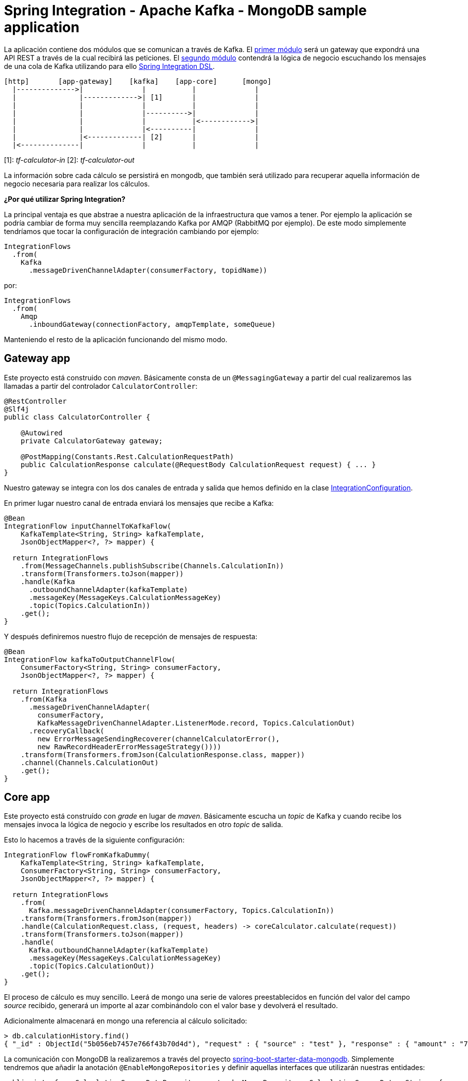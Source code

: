 = Spring Integration - Apache Kafka - MongoDB sample application

La aplicación contiene dos módulos que se comunican a través de Kafka. El
https://github.com/labcabrera/sample-spring-integration-kafka/tree/master/tariff-calculator-gateway[primer módulo]
será un gateway que expondrá una API REST a través de la cual recibirá las peticiones.
El
https://github.com/labcabrera/sample-spring-integration-kafka/tree/master/tariff-calculator-core[segundo módulo]
contendrá la lógica de negocio escuchando los mensajes de una cola de Kafka utilizando para
ello
https://docs.spring.io/spring-integration/docs/current/reference/html/[Spring Integration DSL].

[source]
----
[http]       [app-gateway]    [kafka]    [app-core]      [mongo]
  |-------------->|              |           |              |
  |               |------------->| [1]       |              |
  |               |              |           |              |
  |               |              |---------->|              |
  |               |              |           |<------------>|
  |               |              |<----------|              |
  |               |<-------------| [2]       |              |
  |<--------------|              |           |              |          
----

[1]: _tf-calculator-in_
[2]: _tf-calculator-out_

La información sobre cada cálculo se persistirá en mongodb, que también será utilizado para
recuperar aquella información de negocio necesaria para realizar los cálculos.

*¿Por qué utilizar Spring Integration?*

La principal ventaja es que abstrae a nuestra aplicación de la infraestructura que vamos a tener.
Por ejemplo la aplicación se podría cambiar de forma muy sencilla reemplazando Kafka por AMQP
(RabbitMQ por ejemplo). De este modo simplemente tendríamos que tocar la configuración de
integración cambiando por ejemplo:

[source,java]
----
IntegrationFlows
  .from(
    Kafka
      .messageDrivenChannelAdapter(consumerFactory, topidName))
----

por:

[source,java]
----
IntegrationFlows
  .from(
    Amqp
      .inboundGateway(connectionFactory, amqpTemplate, someQueue)
----

Manteniendo el resto de la aplicación funcionando del mismo modo.

== Gateway app

Este proyecto está construido con _maven_. Básicamente consta de un `@MessagingGateway` a partir del
cual realizaremos las llamadas a partir del controlador `CalculatorController`:

[source,java]
----
@RestController
@Slf4j
public class CalculatorController {

    @Autowired
    private CalculatorGateway gateway;

    @PostMapping(Constants.Rest.CalculationRequestPath)
    public CalculationResponse calculate(@RequestBody CalculationRequest request) { ... }
}
----

Nuestro gateway se integra con los dos canales de entrada y salida que hemos definido en la clase
https://github.com/labcabrera/sample-spring-integration-kafka/blob/master/tariff-calculator-gateway/src/main/java/org/lab/tariff/calculator/gateway/config/IntegrationConfiguration.java[IntegrationConfiguration].

En primer lugar nuestro canal de entrada enviará los mensajes que recibe a Kafka:

[source,java]
----
@Bean
IntegrationFlow inputChannelToKafkaFlow(
    KafkaTemplate<String, String> kafkaTemplate,
    JsonObjectMapper<?, ?> mapper) {

  return IntegrationFlows
    .from(MessageChannels.publishSubscribe(Channels.CalculationIn))
    .transform(Transformers.toJson(mapper))
    .handle(Kafka
      .outboundChannelAdapter(kafkaTemplate)
      .messageKey(MessageKeys.CalculationMessageKey)
      .topic(Topics.CalculationIn))
    .get();
}
----

Y después definiremos nuestro flujo de recepción de mensajes de respuesta:

[source,java]
----
@Bean
IntegrationFlow kafkaToOutputChannelFlow(
    ConsumerFactory<String, String> consumerFactory,
    JsonObjectMapper<?, ?> mapper) {

  return IntegrationFlows
    .from(Kafka
      .messageDrivenChannelAdapter(
        consumerFactory,
        KafkaMessageDrivenChannelAdapter.ListenerMode.record, Topics.CalculationOut)
      .recoveryCallback(
        new ErrorMessageSendingRecoverer(channelCalculatorError(),
        new RawRecordHeaderErrorMessageStrategy())))
    .transform(Transformers.fromJson(CalculationResponse.class, mapper))
    .channel(Channels.CalculationOut)
    .get();
}
----

== Core app

Este proyecto está construído con _grade_ en lugar de _maven_. Básicamente escucha un _topic_ de
Kafka y cuando recibe los mensajes invoca la lógica de negocio y escribe los resultados en otro
_topic_ de salida.

Esto lo hacemos a través de la siguiente configuración:

[source,java]
----
IntegrationFlow flowFromKafkaDummy(
    KafkaTemplate<String, String> kafkaTemplate,
    ConsumerFactory<String, String> consumerFactory,
    JsonObjectMapper<?, ?> mapper) {

  return IntegrationFlows
    .from(
      Kafka.messageDrivenChannelAdapter(consumerFactory, Topics.CalculationIn))
    .transform(Transformers.fromJson(mapper))
    .handle(CalculationRequest.class, (request, headers) -> coreCalculator.calculate(request))
    .transform(Transformers.toJson(mapper))
    .handle(
      Kafka.outboundChannelAdapter(kafkaTemplate)
      .messageKey(MessageKeys.CalculationMessageKey)
      .topic(Topics.CalculationOut))
    .get();
}
----

El proceso de cálculo es muy sencillo. Leerá de mongo una serie de valores preestablecidos en
función del valor del campo _source_ recibido, generará un importe al azar combinándolo con el valor
base y devolverá el resultado.

Adicionalmente almacenará en mongo una referencia al cálculo solicitado:

----
> db.calculationHistory.find()
{ "_id" : ObjectId("5b056eb7457e766f43b70d4d"), "request" : { "source" : "test" }, "response" : { "amount" : "72.11", "calculated" : ISODate("2018-05-23T13:37:59.948Z") }, "_class" : "org.lab.tariff.calculator.core.domain.CalculationHistory" }
----

La comunicación con MongoDB la realizaremos a través del proyecto 
https://spring.io/guides/gs/accessing-data-mongodb/[spring-boot-starter-data-mongodb]. Simplemente
tendremos que añadir la anotación `@EnableMongoRepositories` y definir aquellas interfaces que
utilizarán nuestras entidades:

[source,java]
----
public interface CalculationSourceDataRepository extends MongoRepository<CalculationSourceData, String> {

	CalculationSourceData findBySourceName(String name);

}
----

== Montando el proyecto en local

Para este ejemplo utilizaremos la siguiente versión dockerizada de Kafka
https://hub.docker.com/r/wurstmeister/kafka/[wurstmeister/kafka]. Esta basada en una versión
_1.1.0_ de Kafka. Hay que tener en cuenta que para que funcione el ejemplo necesitamos una versión
_0.11_ o superior por la versión de
https://github.com/spring-projects/spring-integration-kafka[spring-integration-kafka] utilizada.

En primer lugar adaptaremos nuestro _docker-compose.yml_ (dentro del repositorio está en la carpeta
_env_) actualizando el _KAFKA_ADVERTISED_HOST_NAME_ la IP de nuestro bridge de docker (podemos
consultarla ejecutando el comando `docker network inspect`):

[source,yml]
----
version: '2'
services:

  zookeeper:
    image: wurstmeister/zookeeper
    container_name: "tf-zookeeper"
    ports:
      - "2181:2181"

  kafka:
    image: wurstmeister/kafka
    container_name: "tf-kafka"
    ports:
      - "9092"
    environment:
      KAFKA_ADVERTISED_HOST_NAME: 172.17.0.1
      KAFKA_ZOOKEEPER_CONNECT: zookeeper:2181
      KAFKA_CREATE_TOPICS: "tf-calculator-in:1:3,tf-calculator-out:1:1:compact"
    volumes:
      - /var/run/docker.sock:/var/run/docker.sock

  mongodb:
    image: mongo:latest
    container_name: "tf-mongodb"
    environment:
      - MONGO_DATA_DIR=/data/db
      - MONGO_LOG_DIR=/dev/null
    #volumes:
    #  - ./data/db:/data/db
    ports:
      - 27017:27017
    command: mongod --smallfiles --logpath=/dev/null # --quiet

---- 

Una vez actualizada levantaremos los contenedores a través del comando:

----
docker-compose up -d
----

Una vez estén levantados los contenedores de mongodb, zookeeper y kafka consultaremos la IP de Kafka
para actualizar nuestra configuración:

[source,bash]
----
lab@lab:~/repositories/labcabrera/sample-spring-integration-kafka$ docker network ls
NETWORK ID          NAME                DRIVER              SCOPE
047b473973a4        bridge              bridge              local
2bf80c4e2616        env_default         bridge              local
c52e5dc6a807        host                host                local
89657ae6adc9        none                null                local
lab@lab:~/repositories/labcabrera/sample-spring-integration-kafka$ docker network inspect env_default 
[
    {
        "Name": "env_default",
        "Id": "2bf80c4e2616b0958fc8885eaae34082c5b87119f88aedd257ef5a2b88b1e050",
        "Created": "2018-05-23T12:18:04.801746254+01:00",
        "Scope": "local",
        "Driver": "bridge",
        "EnableIPv6": false,
        "IPAM": {
            "Driver": "default",
            "Options": null,
            "Config": [
                {
                    "Subnet": "172.18.0.0/16",
                    "Gateway": "172.18.0.1"
                }
            ]
        },
        "Internal": false,
        "Attachable": false,
        "Ingress": false,
        "ConfigFrom": {
            "Network": ""
        },
        "ConfigOnly": false,
        "Containers": {
            "28f92d58d984d74d74d380a0e3893d0fe418590fce09ef4f447832f2facd2d83": {
                "Name": "tf-mongodb",
                "EndpointID": "769e86f49265a1fdcaf404aa5c5276c3b708618961207c9f88dc2f921a35d6d3",
                "MacAddress": "02:42:ac:12:00:02",
                "IPv4Address": "172.18.0.2/16",
                "IPv6Address": ""
            },
            "2b30d547f0cffc1d4d4923034f816d03f91cfea00501f3b7e909c4284fda57c6": {
                "Name": "tf-kafka",
                "EndpointID": "963c7aecd8bb5ccff8d5b8fd34372f72fa27aae150e58710fccb8d81200ac283",
                "MacAddress": "02:42:ac:12:00:04",
                "IPv4Address": "172.18.0.4/16",
                "IPv6Address": ""
            },
            "8eb3f74bd3afbc13869de0bccc7e8b07597eaad8a0d168778ee46d395f340317": {
                "Name": "tf-zookeeper",
                "EndpointID": "ce1bb3233e85030cca19657bb210fe700fb325df4b89daf4dfdfe7f8b0edfa93",
                "MacAddress": "02:42:ac:12:00:03",
                "IPv4Address": "172.18.0.3/16",
                "IPv6Address": ""
            }
        },
        "Options": {},
        "Labels": {}
    }
]

----

En este caso, el valor _172.18.0.4_ será el que estableceremos en nuestros ficheros de configuración
tanto del proyecto _core_ como del _gateway_:

[source,yml]
----
spring:
  kafka:
    bootstrap-servers: ${KAFKA_HOST:172.18.0.2}:${KAFKA_PORT:9092}
    consumer:
      group-id: tf-calculator
----

== Probando el sistema en local

Una vez hemos arrancado los contenedores de Kafka y MongoDB, simplemente tendremos que arrancar
tanto el core como el gateway y podemos comprobar el funcionamiento de la aplicación a través de
nuestra API REST:

----
$ curl -d '{"source":"test"}' -H "Content-Type: application/json" http://localhost:8080/api/v1/calculator
{"reference":"5b056eb7457e766f43b70d4d","amount":72.11,"calculated":"2018-05-23T13:37:59.948+0000"}
----

También podremos hacer la petición utilizando la integración de Swagger proporcionada por
http://springfox.github.io/springfox/[SpringFox]: http://localhost:8080/swagger-ui.html

image::https://raw.githubusercontent.com/labcabrera/sample-spring-integration-kafka/master/docs/swagger-ui-capture.png[Swagger-UI]

== Generación de las imágenes de docker

=== Dockerfile

La generación de las imágenes de Docker va a ser bastante sencilla dado que utilizando una imagen
basada en openjdk no deberemos realizar ninguna configuración adicional:

----
FROM openjdk:8-jdk-alpine
VOLUME /tmp
ARG JAR_FILE
ADD ${JAR_FILE} app.jar
ENTRYPOINT ["java","-Djava.security.egd=file:/dev/./urandom","-jar","/app.jar"]
----

De modo que simplemente copiamos el jar ejecutable generado y lo lanzamos con la opción `java -jar`
como cualquier aplicación Spring Boot.

=== Plugin usando gradle

Para crear la imagen docker se utiliza el plugin https://github.com/palantir/gradle-docker[palantir]
de gradle.

Para crear la imagen simplemente ejecutaremos:

----
$ gradle build docker
----

Aparte de la generación local de la imagen el plugin también nos ofrece otras funcionalidades como
la de realizar el push o realizar tags.

=== Plugin usando maven

En el caso de maven utilizaremos el plugin _dockerfile_ de
https://github.com/spotify/dockerfile-maven[Spotify] a partir de un _Dockerfile_ con la misma
estructura (tener en cuenta que cambia la parte `ADD ${JAR_FILE} app.jar` por
`ADD target/${JAR_FILE} app.jar` nada más).

La configuración del plugin es muy sencilla:

[source,xml]
----
<plugin>
  <groupId>com.spotify</groupId>
  <artifactId>dockerfile-maven-plugin</artifactId>
  <version>1.4.2</version>
  <executions>
    <execution>
      <id>default</id>
      <goals>
        <goal>build</goal>
        <goal>push</goal>
      </goals>
    </execution>
  </executions>
  <configuration>
    <repository>labcabrera/tariff-calculator-gateway</repository>
    <tag>${project.version}</tag>
    <buildArgs>
      <JAR_FILE>${project.build.finalName}.jar</JAR_FILE>
    </buildArgs>
  </configuration>
</plugin>
----

Simplemente tendremos que hacer un _mvn package_ o un _mvn install_ para crear la imagen local:

----
$ docker images
REPOSITORY                             TAG              IMAGE ID       CREATED             SIZE
labcabrera/tariff-calculator-gateway   0.0.1-SNAPSHOT   4f7a7aaf81a3   5 seconds ago       138MB

----


== Kubernetes

CAPTION: TODO

== Referencias

* https://kafka.apache.org/[Apache Kafka]
* https://docs.spring.io/spring-integration/docs/current/reference/html/[Spring Integration Reference]
* https://github.com/spring-projects/spring-integration-samples/tree/master/dsl/kafka-dsl[Spring Integration Samples Kafka]
* https://github.com/wurstmeister/kafka-docker[Wurstmeister/kafka-docker]
* https://github.com/spring-projects/spring-integration-java-dsl/blob/master/src/test/java/org/springframework/integration/dsl/test/kafka/KafkaTests.java[Spring Kafka tests]
* https://github.com/labcabrera/sample-spring-kafka[labcabrera/sample-spring-kafka Basic example]
